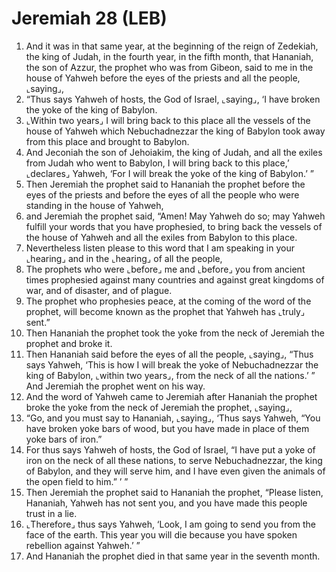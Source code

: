 * Jeremiah 28 (LEB)
:PROPERTIES:
:ID: LEB/24-JER28
:END:

1. And it was in that same year, at the beginning of the reign of Zedekiah, the king of Judah, in the fourth year, in the fifth month, that Hananiah, the son of Azzur, the prophet who was from Gibeon, said to me in the house of Yahweh before the eyes of the priests and all the people, ⌞saying⌟,
2. “Thus says Yahweh of hosts, the God of Israel, ⌞saying⌟, ‘I have broken the yoke of the king of Babylon.
3. ⌞Within two years⌟ I will bring back to this place all the vessels of the house of Yahweh which Nebuchadnezzar the king of Babylon took away from this place and brought to Babylon.
4. And Jeconiah the son of Jehoiakim, the king of Judah, and all the exiles from Judah who went to Babylon, I will bring back to this place,’ ⌞declares⌟ Yahweh, ‘For I will break the yoke of the king of Babylon.’ ”
5. Then Jeremiah the prophet said to Hananiah the prophet before the eyes of the priests and before the eyes of all the people who were standing in the house of Yahweh,
6. and Jeremiah the prophet said, “Amen! May Yahweh do so; may Yahweh fulfill your words that you have prophesied, to bring back the vessels of the house of Yahweh and all the exiles from Babylon to this place.
7. Nevertheless listen please to this word that I am speaking in your ⌞hearing⌟ and in the ⌞hearing⌟ of all the people,
8. The prophets who were ⌞before⌟ me and ⌞before⌟ you from ancient times prophesied against many countries and against great kingdoms of war, and of disaster, and of plague.
9. The prophet who prophesies peace, at the coming of the word of the prophet, will become known as the prophet that Yahweh has ⌞truly⌟ sent.”
10. Then Hananiah the prophet took the yoke from the neck of Jeremiah the prophet and broke it.
11. Then Hananiah said before the eyes of all the people, ⌞saying⌟, “Thus says Yahweh, ‘This is how I will break the yoke of Nebuchadnezzar the king of Babylon, ⌞within two years⌟, from the neck of all the nations.’ ” And Jeremiah the prophet went on his way.
12. And the word of Yahweh came to Jeremiah after Hananiah the prophet broke the yoke from the neck of Jeremiah the prophet, ⌞saying⌟,
13. “Go, and you must say to Hananiah, ⌞saying⌟, ‘Thus says Yahweh, “You have broken yoke bars of wood, but you have made in place of them yoke bars of iron.”
14. For thus says Yahweh of hosts, the God of Israel, “I have put a yoke of iron on the neck of all these nations, to serve Nebuchadnezzar, the king of Babylon, and they will serve him, and I have even given the animals of the open field to him.” ’ ”
15. Then Jeremiah the prophet said to Hananiah the prophet, “Please listen, Hananiah, Yahweh has not sent you, and you have made this people trust in a lie.
16. ⌞Therefore⌟ thus says Yahweh, ‘Look, I am going to send you from the face of the earth. This year you will die because you have spoken rebellion against Yahweh.’ ”
17. And Hananiah the prophet died in that same year in the seventh month.

